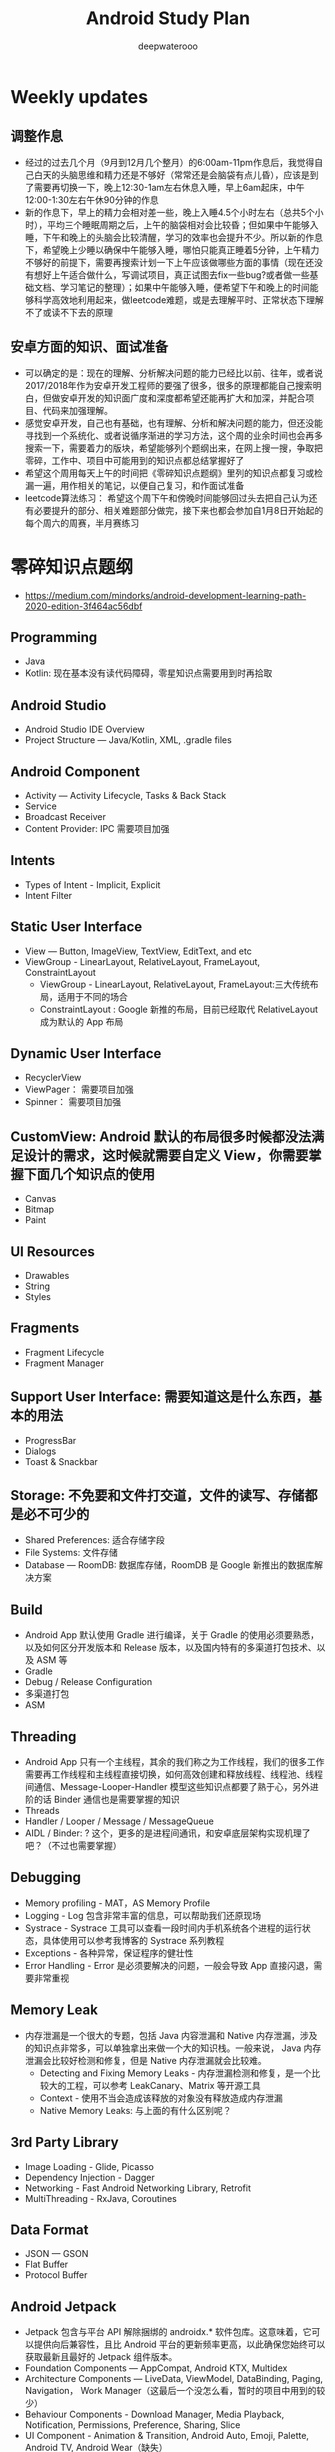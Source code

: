 #+latex_class: cn-article
#+title: Android Study Plan
#+author: deepwaterooo

* Weekly updates

** 调整作息
- 经过的过去几个月（9月到12月几个整月）的6:00am-11pm作息后，我觉得自己白天的头脑思维和精力还是不够好（常常还是会脑袋有点儿昏），应该是到了需要再切换一下，晚上12:30-1am左右休息入睡，早上6am起床，中午12:00-1:30左右午休90分钟的作息
- 新的作息下，早上的精力会相对差一些，晚上入睡4.5个小时左右（总共5个小时），平均三个睡眠周期之后，上午的脑袋相对会比较昏；但如果中午能够入睡，下午和晚上的头脑会比较清醒，学习的效率也会提升不少。所以新的作息下，希望晚上少睡以确保中午能够入睡，哪怕只能真正睡着5分钟，上午精力不够好的前提下，需要再搜索计划一下上午应该做哪些方面的事情（现在还没有想好上午适合做什么，写调试项目，真正试图去fix一些bug?或者做一些基础文档、学习笔记的整理）；如果中午能够入睡，便希望下午和晚上的时间能够科学高效地利用起来，做leetcode难题，或是去理解平时、正常状态下理解不了或读不下去的原理

** 安卓方面的知识、面试准备
- 可以确定的是：现在的理解、分析解决问题的能力已经比以前、往年，或者说2017/2018年作为安卓开发工程师的要强了很多，很多的原理都能自己搜索明白，但做安卓开发的知识面广度和深度都希望还能再扩大和加深，并配合项目、代码来加强理解。
- 感觉安卓开发，自己也有基础，也有理解、分析和解决问题的能力，但还没能寻找到一个系统化、或者说循序渐进的学习方法，这个周的业余时间也会再多搜索一下，需要着力的版块，希望能够列个题纲出来，在网上搜一搜，争取把零碎，工作中、项目中可能用到的知识点都总结掌握好了
- 希望这个周用每天上午的时间把《零碎知识点题纲》里列的知识点都复习或检漏一遍，用作相关的笔记，以便自己复习，和作面试准备
- leetcode算法练习： 希望这个周下午和傍晚时间能够回过头去把自己认为还有必要提升的部分、相关难题部分做完，接下来也都会参加自1月8日开始起的每个周六的周赛，半月赛练习

* 零碎知识点题纲
- https://medium.com/mindorks/android-development-learning-path-2020-edition-3f464ac56dbf
** Programming
- Java
- Kotlin: 现在基本没有读代码障碍，零星知识点需要用到时再拾取
** Android Studio
- Android Studio IDE Overview
- Project Structure — Java/Kotlin, XML, .gradle files
** Android Component
- Activity — Activity Lifecycle, Tasks & Back Stack
- Service
- Broadcast Receiver
- Content Provider: IPC 需要项目加强
** Intents
- Types of Intent - Implicit, Explicit
- Intent Filter
** Static User Interface
- View — Button, ImageView, TextView, EditText, and etc
- ViewGroup - LinearLayout, RelativeLayout, FrameLayout, ConstraintLayout
  - ViewGroup - LinearLayout, RelativeLayout, FrameLayout:三大传统布局，适用于不同的场合
  - ConstraintLayout : Google 新推的布局，目前已经取代 RelativeLayout 成为默认的 App 布局
** Dynamic User Interface
- RecyclerView
- ViewPager： 需要项目加强
- Spinner： 需要项目加强
** CustomView: Android 默认的布局很多时候都没法满足设计的需求，这时候就需要自定义 View，你需要掌握下面几个知识点的使用
- Canvas
- Bitmap
- Paint
** UI Resources
- Drawables
- String
- Styles
** Fragments
- Fragment Lifecycle
- Fragment Manager
** Support User Interface: 需要知道这是什么东西，基本的用法
- ProgressBar
- Dialogs
- Toast & Snackbar
** Storage: 不免要和文件打交道，文件的读写、存储都是必不可少的
- Shared Preferences: 适合存储字段
- File Systems: 文件存储
- Database — RoomDB: 数据库存储，RoomDB 是 Google 新推出的数据库解决方案
** Build
- Android App 默认使用 Gradle 进行编译，关于 Gradle 的使用必须要熟悉，以及如何区分开发版本和 Release 版本，以及国内特有的多渠道打包技术、以及 ASM 等
- Gradle
- Debug / Release Configuration
- 多渠道打包
- ASM
** Threading
- Android App 只有一个主线程，其余的我们称之为工作线程，我们的很多工作需要再工作线程和主线程直接切换，如何高效创建和释放线程、线程池、线程间通信、Message-Looper-Handler 模型这些知识点都要了熟于心，另外进阶的话 Binder 通信也是需要掌握的知识
- Threads
- Handler / Looper / Message / MessageQueue
- AIDL / Binder: ? 这个，更多的是进程间通讯，和安卓底层架构实现机理了吧？（不过也需要掌握）
** Debugging
- Memory profiling - MAT，AS Memory Profile
- Logging - Log 包含非常丰富的信息，可以帮助我们还原现场
- Systrace - Systrace 工具可以查看一段时间内手机系统各个进程的运行状态，具体使用可以参考我博客的 Systrace 系列教程
- Exceptions - 各种异常，保证程序的健壮性
- Error Handling - Error 是必须要解决的问题，一般会导致 App 直接闪退，需要非常重视
** Memory Leak
- 内存泄漏是一个很大的专题，包括 Java 内容泄漏和 Native 内存泄漏，涉及的知识点非常多，可以单独拿出来做一个大的知识栈。一般来说， Java 内存泄漏会比较好检测和修复，但是 Native 内存泄漏就会比较难。
  - Detecting and Fixing Memory Leaks - 内存泄漏检测和修复，是一个比较大的工程，可以参考 LeakCanary、Matrix 等开源工具
  - Context - 使用不当会造成该释放的对象没有释放造成内存泄漏
  - Native Memory Leaks: 与上面的有什么区别呢？
** 3rd Party Library
- Image Loading - Glide, Picasso
- Dependency Injection - Dagger
- Networking - Fast Android Networking Library, Retrofit
- MultiThreading - RxJava, Coroutines
** Data Format
- JSON — GSON
- Flat Buffer
- Protocol Buffer
** Android Jetpack
- Jetpack 包含与平台 API 解除捆绑的 androidx.* 软件包库。这意味着，它可以提供向后兼容性，且比 Android 平台的更新频率更高，以此确保您始终可以获取最新且最好的 Jetpack 组件版本。
- Foundation Components — AppCompat, Android KTX, Multidex
- Architecture Components — LiveData, ViewModel, DataBinding, Paging, Navigation， Work Manager（这最后一个没怎么看，暂时的项目中用到的较少）
- Behaviour Components - Download Manager, Media Playback, Notification, Permissions, Preference, Sharing, Slice
- UI Component - Animation & Transition, Android Auto, Emoji, Palette, Android TV, Android Wear（缺失）
** Architecture
- MVVM - MVVM 是 Model-View-ViewModel的简写。它本质上就是 MVC 的改进版。MVVM 就是将其中的 View 的状态和行为抽象化，让我们将视图 UI 和业务逻辑分开
- MVI ？
- MVP - MVP 从更早的 MVC 框架演变过来，与 MVC 有一定的相似性：Controller/Presenter 负责逻辑的处理，Model 提供数据，View 负责显示
** Unit Testing
- Local Unit Testing
- Instrumentation Testing
** Firebase：只是接触过，要加强
- FCM
- Crashlytics
- Analytics
- Remote Config
- App Indexing
- Dynamic Link
** Security：只是接触过，要加强
- Encrypt / Decrypt
- Proguard
- R8
** App Release
- .keystore file
- App Bundle
- Playstore
- 多渠道打包
- 插件化

* 超详细的-Android超神学习路线总结
** 第一阶段，基础入门（java部分）
- 1、计算机基础知识计算机基础、DOs常用命令java概述、j环境安装配置、环境变量配置、Java程序入门（掌握）
- 2、编程基础常量与变量、数据类型、运算符、流程控制语句、方法、数组（掌握）
- 3、面向对象（重点）类与对象、封装、继承、多态、抽象类、接口
- 4、常用类（重点）常用类介绍、正则表达式
- 5、集合（重点）Collection集合、List集合、set集合、Map集合
- 6、异常（掌握）异常处理方式、自定义异常
- 7、IO（重点）File类、递归、字节流、字符流、转换流、缓冲流
- 8、多线程（掌握）多线程、线程池
- 9、网络编程（掌握）网络编程
- 10、反射（掌握）
- 学习Android开发，首先要学习java基础知识，尤其是校招的时候非常注重基础，即使没有项目也没关系，基础一定要打好，一般笔试以及面试的第一轮，对基础的考察是比较多的。
- 如果是小白入门，看视频是最有助于理解的，而且是学习最快的，后面再查缺补漏的时候，就看看书就好了，或者回头翻一下笔记。如果已经学过java基础的知识，也可以直接翻一遍书，复习复习即可。看视频的时候不能只听不练，建议用IDEA工具，更普遍一些。
- 【初级Android开发教程】
- 【Android高级工程师大厂面试必问】Java虚拟机原理大揭秘 上
- 【Android高级工程师大厂面试必问】Java虚拟机原理大揭秘 下
** 第二阶段
- 1、 xmljson门解析+Android入门+常见布局（掌握）几种数据格式的掌握、json的解析方法、 Android系统框架理解、常见几种布局、DM各个功能、单元测试
- 2、文件存储界面展现+MySQL+DBC（重点） LogcatAndroid的使用方法、中的文件权限的作用 SharedPreference的使用介绍、s卡使用介绍、 MySql数据库使用介绍、JDBC操作数据库
- 3、数据存储+界面展现 3.+html+tomcat +http+ Servlet （Request. Response）+协议介绍+servlet（requestesponse）+文件上传+Androld应用开发网络编程（重点）sqlite数据的使用、 ListView控件的使用、ml标签的使用的生命周期、ANR异常、 Handler消息机制原理
- 4、页面跳转和数据传递+广播和服务+内容提供者（重点） Intent意图介绍、 AndroidManifest xml文件掌握、四大组件的使用方法、用户私有数据的访问
- 5、多媒体编程+新特性和知识点回顺+代码版本管理和实战（掌握）图形图像的处理、 SurfaceView使用、 VideoView使用、 Vitamio万能播放器的使用、 Fragment的使用、动画的定义
【对标阿里P7-年薪百万，最牛第三方库系列学习视频】热修复设计，插件化框架设计，组件化框架设计，图片加载框架等
** 第三阶段
- 1、C语言基（main函数、 include头文件、em命，C的基本数类， pintle. sanf与白位符，数组与指针、内存分配、结构体、联合体与举， typedef
- 2、与底层调用（器）m概念、交又编译、ndk、开发流程a向传数C代码中向a出日志、C回调jva方法等
- 3、基磁合项目（进程管理手机存空间管理，名单设置和关系话与短信管理控件的优化技巧等（原点）w工具、获取服务端应用版本号、Dag控件更新版本k，代码时执行Co的区别、30旋转效、状态选择器自定义组合控件、 Sharedpreferences读写数据、G5定位，手势识别器定M，获取联系人、超级管理员功能、黑名单、分页加、电话与短信，P 即，打开、详情、分享软件等
- 4、复自定义控件（探）自定义ew、自定义口标题、自定义 Notification、自定义 Dialog、各种图形的使介 Listview数据异步加 Asynctask Listview数据的分批加数、拖拉与多点触等
- 【高级UI】对标阿里P7Android高级架构师系统教程-自定义ViewGroup（上）
- 【高级UI】对标阿里P7 Android高级架构师系统学习教程-自定义ViewGroup （中）
- 【高级UI】对标阿里P7 Android高级工程师系统学习教程-自定义ViewGroup （下）
** 第四阶段
- 1、互联网新闻项目客户端（掌握）
  - 综合使用了、例拉单、极光推送、社会分享、下拉断、二码生成等开源项目，屏幕适配新阳详使用，hml机板和 javascript的动态交互项目的需求分析、构建项目业务模型、程序设计文等详， Splash界面动效果、ewer实现引导页界面、 Sidingmenu控件、 Fragment换界面 Viewpagereradioggroup、基类的抽取、 Vlewpager禁止滑动、 Slldingmenu例边、 Httputils 7获络数Gom解析ON、 sharepreference本地数据存、 Viewpagerindicator使用、 Vlewpager Indicator滑动神突、事件分发机制、 centercrop.性、 Shares完成分享功能、内存缓存和硬盒缓存、缓存机制、第三方接入
- 2、电子应用市场项目（掌握）
  - 项目体架设计观察者式工厂模式模版式三级存，对内存进行优化谷推出的兼容包自定义控件ew原理、测量、布局、绘制触事件详，自定义 Application、 Commonutils工具类、封装日志管理工具类、 Actionbar、 Pagersliding Tab+viewpager、 Httphelper获取数据、 Pulltorefresh、 mageloader Stellar Map、随机色、动态添加 Textview选择器、 Valueanimator、 Photoview、 Executors封线程池
- 3、开发工具 Android Studio（重点）
  - 安装 Android Studio工、置 Android Studio的 Android SDK路径、 gradle、 Android Studio常用菜单、修改常用设置、导入 eclipse项目、 Android Studio依赖库文件添加
- 4、 Android5+60新性（掌）
  - Materal主题样式、 Android5，0中 Elevation、 translation属性、ew中 outlineprovider性、独立应用vew的功能、 Palette类实现取色， Recyderview控件、 Cardic开发出卡片效果、 Swiperefreshlayout刷新控件、 Toolbar控件、50新特性版本兼容4.0及以上版本、OTP网络框架等
- 5、开源架合集（提）
  - lon库、 Retrofit、vol库、图片加库、 Pulltorefresh， Pinnedsectionlist、Customshapelmage
- 【开源架构原理分析与手写实战】为什么要进行组件化？（1））

* 按title 级别分
** Android初级工程师
- 四大组件的使用(Activity、Service、Broadcast、ContentProvider)
- 五大布局的使用(LinearLayout、RelativeLayout、FrameLayout、TableLayout、AbsoluteLayout)
- 自定义View
- 动画的使用
** Android中级工程师
- 熟悉AIDL，理解其工作原理，懂transact和onTransact的区别
- 从Java层大概理解Binder的工作原理，懂Parcel对象的使用
- 多进程的运行机制，懂Messenger、Socket等
- 弹性滑动、滑动冲突等
- View的绘制原理、各种自定义View
- View动画和属性动画的不同点，懂属性动画的工作原理
- 性能优化、mat等工具
- 常见的设计模式
** Android高级工程师
- 稍微深入的知识点
- 系统核心机制
- 基本知识点的细节
- 设计模式和架构

* 系统服务篇
DONE: Android 如何启动？
[x] DONE: Android 应用进程启动流程
[ ] 什么是系统服务？
[ ] ActivityManagerService
[ ] SystemServer
[x] DONE: Android 应用安装过程源码解析
[ ] WindowManagerService
[ ] Zoyote 前世今生

* 通信框架篇
[x] Binder 完全解析
[x] DONE: Binder 完全解析（一）概述
[x] DONE: Binder 完全解析（二）设计详解
[x] DONE: Binder 完全解析（三）AIDL实现原理分析
[x] Handler 通信框架
[x] DONE: Handler消息机制源码解析

* 应用组件篇
[ ] Application 是什么？
DONE: Context 分析
[ ] Activity 组件分析
[x] DONE: Activity生命周期是如何实现的
[ ] Services 组件分析
[ ] ContentProvider 组件分析
[ ] Broadcast 组件分析

* 珠玑拾遗
[ ] Gradle 用法
[ ] 混淆一二事

Andriod系统开发

* Android操作系统概述
Android平台介绍；Android平台特性；Android平台架构；Android Navtive C/C++程序开发；Android NDK；Native开发方式与JAVA开发方式比较。
* Android开发环境搭建
Android SDK介绍；Eclipse ADT插件；Android模拟器开发。
* Android项目结构分析
资源管理(Resources)分析；drawable分析；layout分析；Activity分析；Intent分析；Service分析；Content分析。
* Android UI设计
标准控件的使用；设计开发自定义控件；Layout布局的使用；触摸/按键（UI Events）事件处理方法；View，SurfaceView，Canvas,Paint类分析使用；显示文本以及显示特殊效果文本；绘图及显示图片；实现动画效果。
* Intent Receive
Intent的作用和目的；属性讲解；Android定义解析Intent；AndroidManifest.xml深入分析。
* Service
什么是Service，如何使用Service，Service的生命周期，BroadcastReceiver的使用。
* Content Provider
SQLite介绍，创建Content Providers，使用Content Providers，使用URI语法进行增删改查。
* Android高级应用开发
访问本地通讯录；网络连接的相关知识；流媒体的处理；URLConnection和HttpURLConnection的应用；
HttpClient的分析；本地文件浏览管理；音视频播放处理；Widget应用开发。
* Android程序发布部署建
Android 调试桥；启用logcat日志调试；模拟器上安装删除软件；打包* 签名和安装软件到设备。
* Android 底层架构分析
移植Android到新的硬件平台；需要支持Linux 操作系统的硬件平台架构分析；支持Android的Linux内核特性分析；为Linux内核增加Android特性；移植Android Debug Bridge调试接口；编写／移植Android内核驱动；硬件支持double frame buffer/page flipping；bionic库移植与优化；Dalvik Vm移植；第三方应用程序移植；建立Android移植开发平台；新的嵌入式处理器引入的Android相关问题；获得高效的Android工具链。
* Android移植
支持ARM11的Linux-2.6.28内核新特性简介；移植LCD double buffer驱动；移植触摸屏驱动；移植Android键盘驱动；移植Wifi驱动支持Android上网功能；移植电源管理驱动，支持Android电池管理；部署Android系统到实际ARM11平台。
* 阶段项目实战与测试
通过对ITelephony接口和ISms接口以及AIDL在Android程序中的开发应用，开发一个打电话和发短信的程序。
